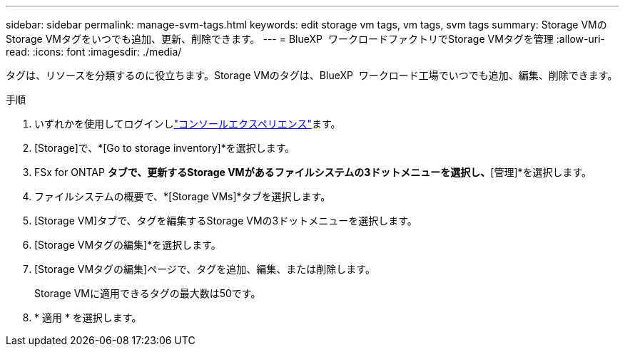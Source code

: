 ---
sidebar: sidebar 
permalink: manage-svm-tags.html 
keywords: edit storage vm tags, vm tags, svm tags 
summary: Storage VMのStorage VMタグをいつでも追加、更新、削除できます。 
---
= BlueXP  ワークロードファクトリでStorage VMタグを管理
:allow-uri-read: 
:icons: font
:imagesdir: ./media/


[role="lead"]
タグは、リソースを分類するのに役立ちます。Storage VMのタグは、BlueXP  ワークロード工場でいつでも追加、編集、削除できます。

.手順
. いずれかを使用してログインしlink:https://docs.netapp.com/us-en/workload-setup-admin/console-experiences.html["コンソールエクスペリエンス"^]ます。
. [Storage]で、*[Go to storage inventory]*を選択します。
. FSx for ONTAP *タブで、更新するStorage VMがあるファイルシステムの3ドットメニューを選択し、*[管理]*を選択します。
. ファイルシステムの概要で、*[Storage VMs]*タブを選択します。
. [Storage VM]タブで、タグを編集するStorage VMの3ドットメニューを選択します。
. [Storage VMタグの編集]*を選択します。
. [Storage VMタグの編集]ページで、タグを追加、編集、または削除します。
+
Storage VMに適用できるタグの最大数は50です。

. * 適用 * を選択します。

